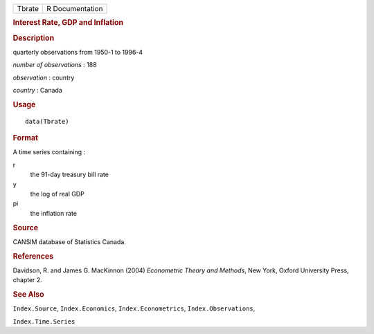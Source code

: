 .. container::

   .. container::

      ====== ===============
      Tbrate R Documentation
      ====== ===============

      .. rubric:: Interest Rate, GDP and Inflation
         :name: interest-rate-gdp-and-inflation

      .. rubric:: Description
         :name: description

      quarterly observations from 1950-1 to 1996-4

      *number of observations* : 188

      *observation* : country

      *country* : Canada

      .. rubric:: Usage
         :name: usage

      ::

         data(Tbrate)

      .. rubric:: Format
         :name: format

      A time series containing :

      r
         the 91-day treasury bill rate

      y
         the log of real GDP

      pi
         the inflation rate

      .. rubric:: Source
         :name: source

      CANSIM database of Statistics Canada.

      .. rubric:: References
         :name: references

      Davidson, R. and James G. MacKinnon (2004) *Econometric Theory and
      Methods*, New York, Oxford University Press, chapter 2.

      .. rubric:: See Also
         :name: see-also

      ``Index.Source``, ``Index.Economics``, ``Index.Econometrics``,
      ``Index.Observations``,

      ``Index.Time.Series``
